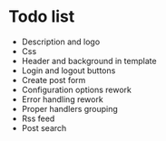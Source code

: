 * Todo list
- Description and logo
- Css
- Header and background in template
- Login and logout buttons
- Create post form
- Configuration options rework
- Error handling rework
- Proper handlers grouping
- Rss feed
- Post search
